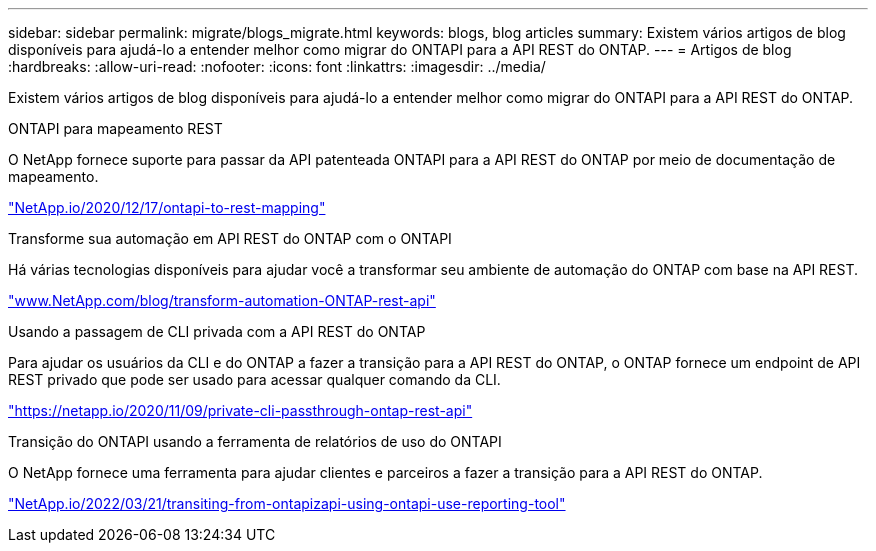 ---
sidebar: sidebar 
permalink: migrate/blogs_migrate.html 
keywords: blogs, blog articles 
summary: Existem vários artigos de blog disponíveis para ajudá-lo a entender melhor como migrar do ONTAPI para a API REST do ONTAP. 
---
= Artigos de blog
:hardbreaks:
:allow-uri-read: 
:nofooter: 
:icons: font
:linkattrs: 
:imagesdir: ../media/


[role="lead"]
Existem vários artigos de blog disponíveis para ajudá-lo a entender melhor como migrar do ONTAPI para a API REST do ONTAP.

.ONTAPI para mapeamento REST
O NetApp fornece suporte para passar da API patenteada ONTAPI para a API REST do ONTAP por meio de documentação de mapeamento.

https://netapp.io/2020/12/17/ontapi-to-rest-mapping/["NetApp.io/2020/12/17/ontapi-to-rest-mapping"^]

.Transforme sua automação em API REST do ONTAP com o ONTAPI
Há várias tecnologias disponíveis para ajudar você a transformar seu ambiente de automação do ONTAP com base na API REST.

https://www.netapp.com/blog/transform-automation-ontap-rest-api/["www.NetApp.com/blog/transform-automation-ONTAP-rest-api"^]

.Usando a passagem de CLI privada com a API REST do ONTAP
Para ajudar os usuários da CLI e do ONTAP a fazer a transição para a API REST do ONTAP, o ONTAP fornece um endpoint de API REST privado que pode ser usado para acessar qualquer comando da CLI.

https://netapp.io/2020/11/09/private-cli-passthrough-ontap-rest-api/["https://netapp.io/2020/11/09/private-cli-passthrough-ontap-rest-api"^]

.Transição do ONTAPI usando a ferramenta de relatórios de uso do ONTAPI
O NetApp fornece uma ferramenta para ajudar clientes e parceiros a fazer a transição para a API REST do ONTAP.

https://netapp.io/2022/03/21/transitioning-from-ontapizapi-using-ontapi-usage-reporting-tool/["NetApp.io/2022/03/21/transiting-from-ontapizapi-using-ontapi-use-reporting-tool"^]
